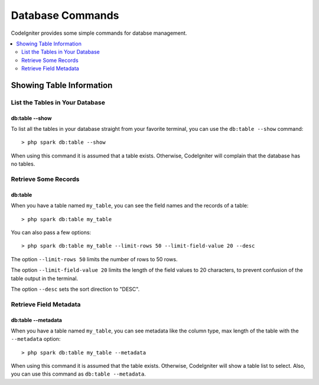 #################
Database Commands
#################

CodeIgniter provides some simple commands for databse management.

.. contents::
    :local:
    :depth: 2

*************************
Showing Table Information
*************************

List the Tables in Your Database
================================

db:table --show
---------------

To list all the tables in your database straight from your favorite terminal,
you can use the ``db:table --show`` command::

    > php spark db:table --show

When using this command it is assumed that a table exists.
Otherwise, CodeIgniter will complain that the database has no tables.

Retrieve Some Records
=====================

db:table
--------

When you have a table named ``my_table``, you can see the field names and the records of a table::

    > php spark db:table my_table

You can also pass a few options::

    > php spark db:table my_table --limit-rows 50 --limit-field-value 20 --desc

The option ``--limit-rows 50`` limits the number of rows to 50 rows.

The option  ``--limit-field-value 20`` limits the length of the field values to 20 characters, to prevent confusion of the table output in the terminal.

The option ``--desc`` sets the sort direction to "DESC".

Retrieve Field Metadata
=======================

db:table --metadata
-------------------

When you have a table named ``my_table``, you can see metadata like the column type, max length of the table with the ``--metadata`` option::

    > php spark db:table my_table --metadata

When using this command it is assumed that the table exists.
Otherwise, CodeIgniter will show a table list to select.
Also, you can use this command as ``db:table --metadata``.
